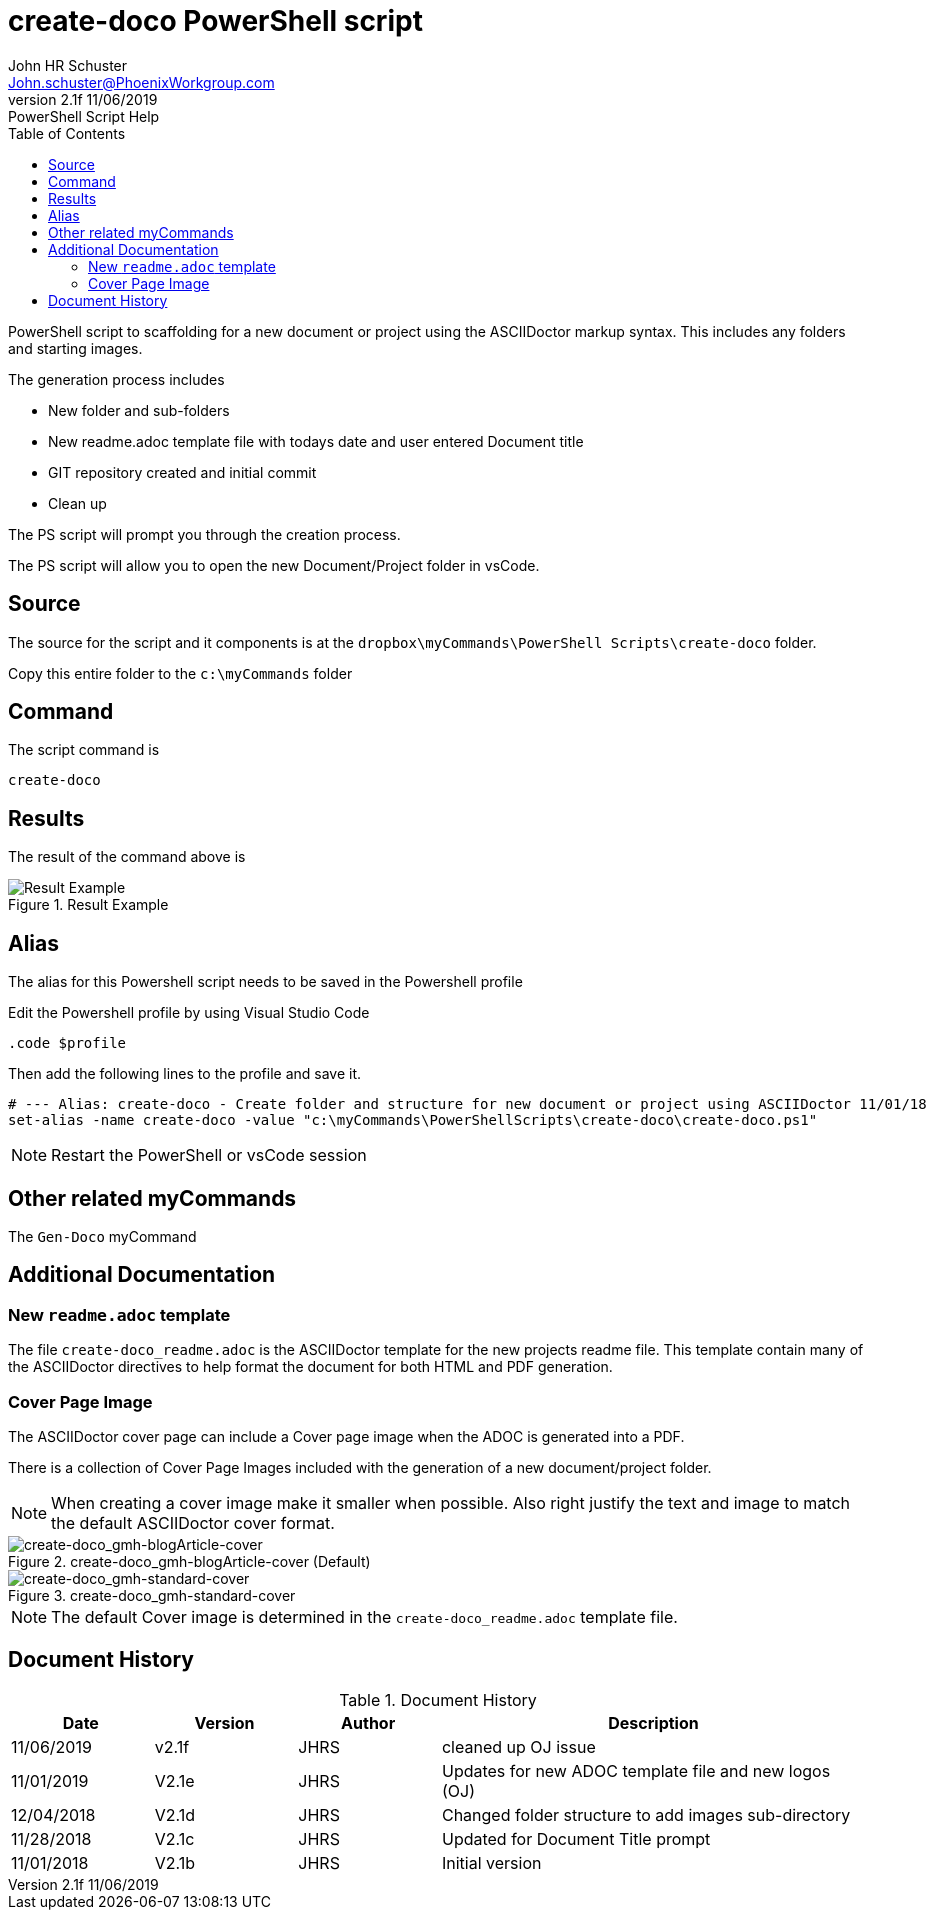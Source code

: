 = create-doco PowerShell script
John Schuster <John.schuster@PhoenixWorkgroup.com>
v2.1f 11/06/2019: PowerShell Script Help
:Author: John HR Schuster
:Company: GeekMustHave
:toc: left
:toclevels: 4:
:imagesdir: ./images
:pagenums:
:chapter-label: 
:experimental:
:experimental:
:source-highlighter: coderay
:icons: font
:docdir: */documents
:github: https://github.com/GeekMustHave/Github repository
:linkattrs:
:seclinks:
:title-logo-image: ./images/create-doco_gmh-standard-cover.png



PowerShell script to scaffolding for a new document or project using the ASCIIDoctor markup syntax.
This includes any folders and starting images.

The generation process includes

* New folder and sub-folders
* New readme.adoc template file with todays date and user entered Document title
* GIT repository created and initial commit
* Clean up

The PS script will prompt you through the creation process.  

The PS script will allow you to open the new Document/Project folder in vsCode.

== Source

The source for the script and it components is at the `dropbox\myCommands\PowerShell Scripts\create-doco` folder.

Copy this entire folder to the `c:\myCommands` folder

== Command

The script command is

   create-doco

== Results

The result of the command above is 

.Result Example
image::result-example.png[Result Example, align='center']
 




== Alias

The alias for this Powershell script needs to be saved in the Powershell profile

Edit the Powershell profile by using Visual Studio Code

  .code $profile

Then add the following lines to the profile and save it.

   # --- Alias: create-doco - Create folder and structure for new document or project using ASCIIDoctor 11/01/18
   set-alias -name create-doco -value "c:\myCommands\PowerShellScripts\create-doco\create-doco.ps1"

NOTE: Restart the PowerShell or vsCode session


== Other related myCommands

The `Gen-Doco` myCommand

== Additional Documentation

=== New `readme.adoc` template

The file `create-doco_readme.adoc` is the ASCIIDoctor template for the new projects readme file.
This template contain many of the ASCIIDoctor directives to help format the document for both HTML and PDF generation.

=== Cover Page Image

The ASCIIDoctor cover page can include a Cover page image when the ADOC is generated into a PDF.

There is a collection of Cover Page Images included with the generation of a new document/project folder.

NOTE: When creating a cover image make it smaller when possible.
Also right justify the text and image to match the default ASCIIDoctor cover format.

.create-doco_gmh-blogArticle-cover (Default)
image::create-doco_gmh-blogArticle-cover.png[create-doco_gmh-blogArticle-cover, align='center']
 
.create-doco_gmh-standard-cover
image::create-doco_gmh-standard-cover.png[create-doco_gmh-standard-cover, align='center']
 
NOTE: The default Cover image is determined in the `create-doco_readme.adoc` template file.





<<<<
== Document History

.Document History
[cols='2,2,2,6' options='header']
|===
| Date  | Version | Author | Description
| 11/06/2019 | v2.1f | JHRS | cleaned up OJ issue
| 11/01/2019 | V2.1e | JHRS | Updates for new ADOC template file and new logos (OJ)
| 12/04/2018 | V2.1d | JHRS | Changed folder structure to add images sub-directory
| 11/28/2018 | V2.1c | JHRS | Updated for Document Title prompt
| 11/01/2018 | V2.1b | JHRS |  Initial version
|===


